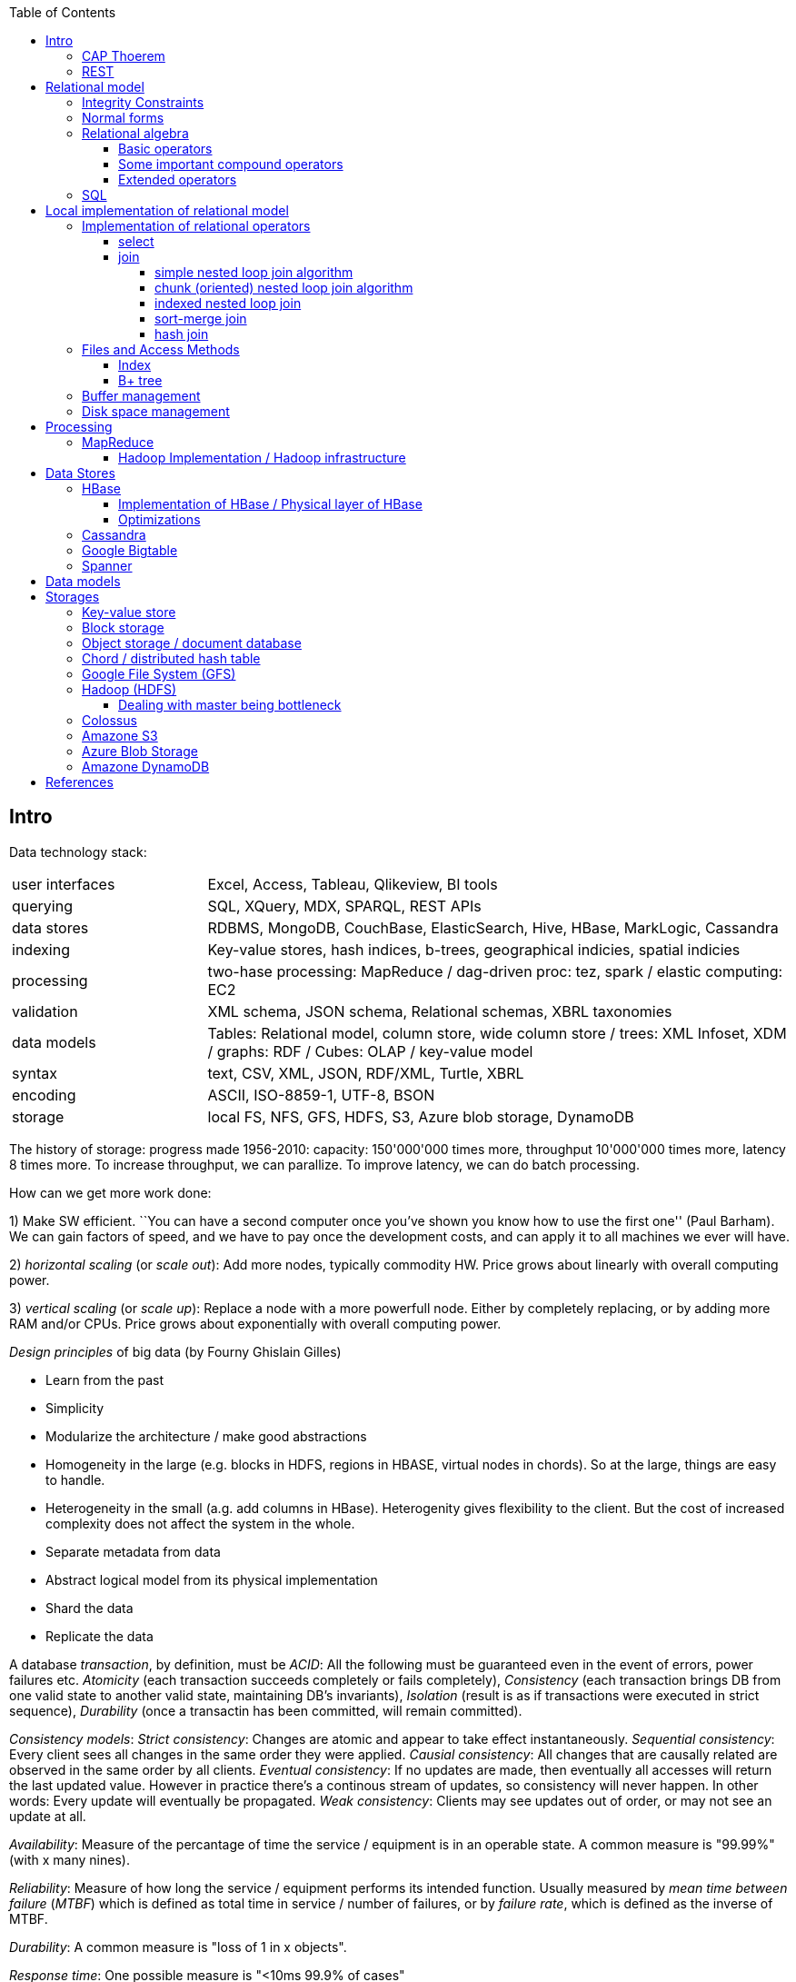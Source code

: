 // The markup language of this document is AsciiDoc
:encoding: UTF-8
:toc:
:toclevels: 4


== Intro

Data technology stack:

[cols="1,3"]
|=====
| user interfaces |
      Excel, Access, Tableau, Qlikeview, BI tools
| querying |
      SQL, XQuery, MDX, SPARQL, REST APIs
| data stores |
      RDBMS, MongoDB, CouchBase, ElasticSearch, Hive, HBase, MarkLogic, Cassandra
| indexing |
      Key-value stores, hash indices, b-trees, geographical indicies, spatial indicies
| processing |
      two-hase processing: MapReduce / dag-driven proc: tez, spark / elastic computing: EC2
| validation |
      XML schema, JSON schema, Relational schemas, XBRL taxonomies
| data models |
      Tables: Relational model, column store, wide column store / trees: XML Infoset, XDM / graphs: RDF / Cubes: OLAP / key-value model
| syntax |
      text, CSV, XML, JSON, RDF/XML, Turtle, XBRL
| encoding |
      ASCII, ISO-8859-1, UTF-8, BSON
| storage |
      local FS, NFS, GFS, HDFS, S3, Azure blob storage, DynamoDB
|=====

The history of storage: progress made 1956-2010: capacity: 150'000'000 times more, throughput 10'000'000 times more, latency 8 times more. To increase throughput, we can parallize. To improve latency, we can do batch processing.

How can we get more work done:

1) Make SW efficient. ``You can have a second computer once you've shown you know how to use the first one'' (Paul Barham). We can gain factors of speed, and we have to pay once the development costs, and can apply it to all machines we ever will have.

2) _horizontal scaling_ (or _scale out_): Add more nodes, typically commodity HW. Price grows about linearly with overall computing power.

3) _vertical scaling_ (or _scale up_): Replace a node with a more powerfull node. Either by completely replacing, or by adding more RAM and/or CPUs. Price grows about exponentially with overall computing power.

_Design principles_ of big data (by Fourny Ghislain Gilles)

- Learn from the past

- Simplicity

- Modularize the architecture / make good abstractions

- Homogeneity in the large (e.g. blocks in HDFS, regions in HBASE, virtual nodes in chords). So at the large, things are easy to handle.

- Heterogeneity in the small (a.g. add columns in HBase). Heterogenity gives flexibility to the client.  But the cost of increased complexity does not affect the system in the whole.

- Separate metadata from data

- Abstract logical model from its physical implementation

- Shard the data

- Replicate the data

A database _transaction_, by definition, must be _ACID_: All the following must be guaranteed even in the event of errors, power failures etc. _Atomicity_ (each transaction succeeds completely or fails completely), _Consistency_ (each transaction brings DB from one valid state to another valid state, maintaining DB's invariants), _Isolation_ (result is as if transactions were executed in strict sequence), _Durability_ (once a transactin has been committed, will remain committed).

_Consistency models_: _Strict consistency_: Changes are atomic and appear to take effect instantaneously. _Sequential consistency_: Every client sees all changes in the same order they were applied. _Causial consistency_: All changes that are causally related are observed in the same order by all clients.  _Eventual consistency_: If no updates are made, then eventually all accesses will return the last updated value. However in practice there's a continous stream of updates, so consistency will never happen.  In other words: Every update will eventually be propagated. _Weak consistency_: Clients may see updates out of order, or may not see an update at all.

_Availability_: Measure of the percantage of time the service / equipment is in an operable state. A common measure is "99.99%" (with x many nines).

_Reliability_: Measure of how long the service / equipment performs its intended function. Usually measured by _mean time between failure_ (_MTBF_) which is defined as total time in service / number of failures, or by _failure rate_, which is defined as the inverse of MTBF.

_Durability_: A common measure is "loss of 1 in x objects".

_Response time_: One possible measure is "<10ms 99.9% of cases"

_3Vs of big data_: volume, variety and velocity *to-do*

_Load balancing_: *to-do*, Partition schemes

_batch processing_: *to-do*

_data independence_: *to-do*

_shard_: *to-do*

_Replication_: Rational: Fault tolerance. Local: node failure. With a lot of nodes, you are almost guaranteed that a node will fail. Regional: natural catastrophe. Thus spreading datacenters gives proximity to client (gives smaller latency) and protects against regional failures.

_Storage classes_: High availability at high costs on one end and low availability (hours to access data) at low cost on the other end. The low end is typically for backups.

Random notes:

- Random access to pages is generally expensive, or the other way round, sequencial access is much faster
 * binary search is a bad option

- Dealing with (multi)sets, i.e. unordered collections, as most SQL queries do, has the advantage that it is more parallelizable as when it had to be ordered.

- Typical disk block sizes are 0.5kB to 4kB. Virtual memory page size is typically 4kB. Typicall a DB does I/O in 64kB blocks.

- _data center_: ~1k - 100k machines, 1-100 cores / server, 1-12TB local storage / server, 16GB - 4TB RAM / server. 1GB/s network bandwith for a server. A rack consists of nodes.


=== CAP Thoerem

The _CAP theorem_ is about the following impossibility triangle (you can have at most 2 of 3): you only can have two, but never three.

- _consistency_: every read receives most recent write or an error; if not consistent, we have to deal with conflicts somehow

- _availability_:  every request (except under network partition) receives a non-error response (conversly, not having A at all means always getting an error) with low latency (low being subjective, making availability subjective).

- _partition tolerance_: system continuous to operate despite an abitrary number of messages being dropped/delayed by network between nodes.

*to-do* point out that consistency and availability in the context of the CAP theorem mean different things than the same terms in the context of ACID.

CP examples: HBase, MongoDB, Redis, MemcacheDB, Big-table like systems

CA examples: Traditional relational data bases (PostgreSQL, MySQL, etc.)

AP examples: Dynamo-like systems, Voldemort, Riak, Cassandra, CouchDB

A: always a error response

CA: always (except network partition case) non-error repsonse, read always returns most recent write. E.g. one maschine is web server which handles client requests, behind is a node having a traditional DB server providing ACID. As long as there's no network partition, we have consistency and availability. If we have network partition (link between server and DB goes down), then the client's requests are answered by errors (CA says that we don't have the P).

AP: always non-error response, even in case of network partition, but maybe a read doesnt return most recent write.

CP: Something like DynamoDB, where the coordinator writes synchronously to the replicator nodes. During the write, which might take a long time because we might have to wait until the network partition is over, the coordinator can't serve further request, thus availability goes away.

Doing updates (i.e. propagation to other nodes) asynchronous gives you availability, because you still can update. If you are synchronous, you can be consistent, but you are no longer available.

*to-do* `consistency' in CAP and in ACID are not the same? In a distributed data base, where each node replicates the full data base, does consistency refer to a single data base or to the global database?


=== REST

_REST_ API (Representational State Transfer): REST is the way HTTP should be used. It's always a method (GET, PUT, DELETE, POST, ...) plus a resource (URI). PUT must be idempotent (when issued multiple times, the 2nd plus requests have no effect). GET must be side-effect free.  POST is the most generic, it can have side effects.


== Relational model

A _data model_ is a collection of high-level data description constructs that hide many low-level storage details. Most DBMS today are based on the _relational data model_, in which there's a single way to represent data: A _relation_ (or _table_) represents data as a two-dimensional table. The _schema_ of a relation relation describes the relation by specifyinig its name and the name and _domain_ (aka _type_) of its _fields_ (aka _attribute_ or _column_). Think of a relation as a type; concrete instances thereof are called, well _(relation) instances_. An relation instance is a set (not list) of _(data) records_ (or _row_ or _tuple_).  A record has one _component_ for each attribute the relation. _Integrity constraints_ are conditions that each record must satisfy.  A _block_ (or _page_) is the unit of transfer for disk I/O.

Levels of abstraction:

- Views describe how users see the data
- Conceptual schema defines logical structure
- Physical schema describes the files and indexes used

--------------------------------------------------
                 Query Optimization
                 and Execution
                       |
                       V
                 Relational Operators
                       |
                       V
            +--> Files and Access Methods <--+
            |          |                     |
            |          V                     |
Concurrency-+--> Buffer Manager           <--+- Recovery
Controll    |          |                     |  Manager
            |          V                     |
            +--> Disk Space Manager       <--+
--------------------------------------------------

Notation:

- +[T]+: The number of pages needed to store all records of table T.
- +p~T~+: The number of records of table T fitting into a single page.
- +|T|+: Cardinality: the number of records in table T.

_Query optimzer_ translates SQL to _Query Plans_ , an internal language. The
_query executor_ is an interpreter for query plans. Think of query plans and
(dataflow) directed graphs, where nodes are relational operators and directed
edges represent data tuples (columns as specified).

Relational operators may be implemented using the iterator design pattern.

When measuring costs, often asymptotic notations in terms of number of I/O accesses are used, since I/O is much more expensive than CPU, even with flash. Sometimes, as improvement, a distinction is made between random access and sequential access, since also their costs differ substantially.


=== Integrity Constraints

Part of the DDL (data definition language).

A _superkey_ for a relation is a set of columns such that no two distinct tuples can have same values in all these columns. In other words, a superkey is a set of attributes within a table whose values can be used to uniquely identify a tuple.  A _(candidate) key_ (or _unique key_) for a relation is a minimal superkey, i.e. no column can be removed from the superkey such that the new column set is still a superkey.  The attributes / columns constituting the candidate key are called _prime attributes_.   Attributes that doe not occur in _any_ candidate key are called _non-prime attributes_.  A table can have multiple candiate keys, one of which can be choosen to be the _primary key_, all others are then _alternate keys_.  A _foreign key_ is a set of columns in one relation that uniquely identifies a tuple of another, possibly the same, table.  The relation containing the foreign key is called the _child relation_, the relation containing the respective candidate key is called the _parent table_ (or _referenced table_).

primary key vs unique key: It seems that technically the only difference is that a table can have at most one primary key, but zero or more unique keys. Further differences are among typicall defaults associated with these constraints, and the semantic meaning. Primary key is meant to identify a row, unique key is meant to ensure a constraint. Most DBMS will by default create a clustered index for primary key and an unclustered index for each unique key, and by default primary key has a non-null constrained while unique key doesn't. At least in Oracle, when all columns of a key are null, and there is no not-null constraint, then the key constraint is satisfied.

_Domain constraint_: Kind of a type, but with additional conditions attached. (Chapter 5.7.2).

_Primary key constraint_: Key must be unique within table

_Foreign key constraint_ (aka _referential integrity constraint_): A key that establishes a relationship between its table or view and a primary key or unique key, called the _referenced key_, of onther table or view. The table or view containing the foreign key is called the _child_ object, the table or view containing the referenced key is called the _parent_ object. Child and parent can be the same table or view.

_General contstraint_: View CHECK constraint on a table or an ASSERTION which is global / not associated with any table.

Note that being able to write down constraints in the DDL helps to remove redundancy. If we coudn't do that, these constraints would appear at multiple places / multiple programs working with the DB.


=== Normal forms

_Anomalies_ are problems, e.g. problems arising from having redundancy, which in turn arises when to many fields are cramed into a single relation such that it contains many tuples which are nearly identical. The typical way of solving the problem is to _decompose_ such an ill-designed relation into multiple relations.

A _normal form_ is a property of a relation with the intention of avoiding anomalies. A relation is in _1st normal form_ iff the domain of each attribute is an atomic type.  A relation is in _2nd normal form_ iff additionally all functional dependencies are on the whole candidate key, for all candidate keys. A relation is in _3rd normal form_ iff additionally every non-prime attribute is non-transitively dependent on every key of R. Bill Kent: "[Every] non-key [attribute] must provide a fact about the key, the whole key, and nothing but the key.". Requiring existence of "the key" ensures that the table is in 1NF; requiring that non-key attributes be dependent on "the whole key" ensures 2NF; further requiring that non-key attributes be dependent on "nothing but the key" ensures 3NF.


=== Relational algebra

_Relational algebra_ (aka just _algebgra_): Operational (thus procedural), i.e. we can build arbitrary expressions on the basis of operators, each taking one or more operands. The domain and image of each operator are relations. Relations have set semantics (in contrast to multiset), i.e. no relation can have duplicate rows (SQL has multiset semantics, i.e. tables can have duplicate rows. I.e. in pure relational algebra often there's a `remove duplicates' sub step. However in practice that is rather expensive since it involves sorting or hashing). Relation algebra is typically not directly used, but via SQL, which uses it internally.

Useful for representing execution plan semantics. Close to query plans.

_Relational calculus_ (aka just _calculus_): A declarative language -- Describe what you want, rather than how to calculate it. A variant is the _tuple relational calculus_ (aka _TRC_), which heavily influenced SQL.

Exprecity of relational algebra and relational calculus is equivalent.


==== Basic operators

There are only five operators: selection, projection, and 3 set operators: set difference, set union, crossproduct. There are convenience operators being based on these basic operators.

_Selection_ (or _Restriction_) (filter query): σ~_condition_~(_relation_) (s as in sigma/select): Keep matching tuples, cut away the rest.  The (selection) condition is a boolean expression, where primaries are literals and fields of the given relation. The output are the tuples of the input instance which satisfy the condition. The output has the same schema as the input.

_Projection_ (filter query): π~_fieldlist_~(_relation_) (p as in pi/project): Keep given columns, cut away the rest.  Returns new relation, having only the given fields of the input relation. Has to remove duplicates.

_(set) union_ (set query): A ∪ B (row-wise): Row-wise concatenate relations.  A and B must be _union compatible_ (sequence of field domains must be equal). Has to remove duplicates.

_(set) difference_ (set query): A - B (row-wise). Cut away rows which appear in B. A and B must be union compatible. Note that unlike the other basic operators, it cannot be implemented with an online algorithm, because each next tuple from B can remove a tuple from the tentative output.

_(set) intersection_ (set query): A ∩ B. Keep only rows appearing in both.  Defined as A-(A-B). A and B must be union compatible.

_crossproduct_ (aka _cartesian product_) (binary query): A ⨯ B. The output relation instance has each tuple of A, each of which followed by each tuple of B.  The output relation's schema is the concatenation of A's schema plus B's schema. By convention field names are overtaken; in case of name conflicts, corresponding fields are unnamed and must be referred to by position.


==== Some important compound operators

_(conditional) join_ (binary query): A ⨝~condition~ B: Defined as σ~_condition_~(A ⨯ B).

_equi join_ (binary query): A conditional join where the condition solely consists of one or more equalities, combinded by logical and. They can be implemented efficiently; In effect, there is only one equiality, where the rhs and lhs are the concatenation of the individual original lhs/rhs. E.g. (r1.f1=r2.f1 and r1.f2=r2.f2) is equivalent to (concat(r1.f1,r1.f2)=concat(r2.f1,r2.f2)).

_natural join_ (binary query): A ⨝ B: Condition demands equivality (A.fieldx=B.fieldx) for all fields having the same name. I.e. it's an implicit equi join. However, in contrast, also a projection follows which cuts away the duplicate fields. If there are no common field names, the result is the crossproduct.

_Inner joins_ don’t include non-matching rows; whereas, outer joins do include them. _Left outer join_ always has at least one tuple for each tuple of the lhs input relation, and if there are no tuples of the rhs relation matching the condition, fills the components with NULLs. _Right outer join_ is analogous. _Full outer join_

_division_: A / B: Defined as π~x~(A)-π~x~((π~x~(A)⨯B)-A). More informally: Say A tells which supplier supplies which part, and B lists parts. A/B deliviers suppliers which supply all the parts in B.


==== Extended operators

_duplicate-elimination_ δ (d as in duplicate/delta): Eliminates duplicate rows, i.e. turns a multiset into a proper set.

_aggregation_: Apply some operation (e.g. sum, average) to all components of a column.

_grouping_ γ (g as in grouping/gamma): Put tuples matching a condition in the same group, and then perform some aggregation to columns within each group.

_extended projection_: In addition to projecting out some columns, we now can produce new columns.

_sorting_ τ: Turn a relation instance into a list of tuples. Note that not all relational operators accept lists as arguments.

_outer join_: *to-do*


=== SQL

See sql.txt


== Local implementation of relational model


=== Implementation of relational operators

==== select

FP: number of pages in file. As always, time analysis is in terms of page I/Os, not considering writing the result.

OMP: in case of ordered input, number of pages containing the matching tuples

MT: number of matching tuples

no index on column, unsorted data:: Scan all tuples. O(FP)

no index on column, sorted data:: Binary search to find first matching tuple, then sequential scan as long as tuples match. O(log FP + OMP)

B+ tree index on column:: Walk B+ tree to find first matching tuple, then scan as long as tuples match. O(log~fanout~

==== join

_Theta join_: Given sets R and S, the theta join R ⨝~Θ~ S delivers all pairs {r,s} where the predicate Θ(r,s) is true, r and s being members of the set R and S respectively. In an _equi-join_ Θ is an equality test; it can be optimed. As a special case of that, even more optimizeable, is when one operand is a key.


===== simple nested loop join algorithm

--------------------------------------------------
foreach record r in R:
  foreach record s in S:
    if theta(r,s): result.add({r,s})
--------------------------------------------------

page I/O cost, assuming arbitrary large [T] and [R], ignoring writing result: |R|*[S]+[R], i.e. _very_ bad.

===== chunk (oriented) nested loop join algorithm


Improvement: Make number of iterations in outer loop as small as possible, so we have to go pages of S as few times as possible. So outer loop reads from R in `chunks', one chunk being B-2 pages large. It's -2 because we need one page for the input streaming buffer for S, and one page for the output streaming buffer of the result.

--------------------------------------------------
foreach chunk in R:
  read in chunk from R
  for each record r in current Rchunk:
    foreach record s in S:
      if theta(r,s): result.add({r,s})
--------------------------------------------------

page I/O cost: [R]/(B-2)*[S]\+[R], becomming [S]+[R] if outer table, i.e. the Rchunk, fits completely into memory, i.e. if [R]<=B-2.


===== indexed nested loop join

For the special case of equi-joins.

--------------------------------------------------
foreach record r in R:
  foreach record s in R where r==s:
    result.add({r, s})
--------------------------------------------------

page I/O cost: [R]+|R|*costOfFindingAKey


===== sort-merge join

For the special case of equi-joins, here R.r_attrib=S.s_attrib

------------------------------------------------------------
sort R on r_attrib -> sortedR
sort S on s_attrib -> sortedS
scan sortedR and sortedS in tandem to find matches
------------------------------------------------------------

page I/O cost: cost(sort R) + cost(sort S) + [R]+[S].

As an optimization, the sorts, each having internally a set of sorted chunks, ommit writing an output. Instead, the `scan sortedR and sortedS in tandem' step operatoes on all these chunks; each chunk is connected to an input buffer. Thus instead of the normal B-1 chunks a sort creates, now it can only create (B-1)/2 chunks. So we saved 2*([R]+[S]), since we saved writing/reading the sortedR and sortedS.

Naturally a good variant if R and S need to be sorted on r_attrib and s_attrib respectively anyway in the query plan.


===== hash join

For the special case of equi-joins, here R.r_attrib=S.s_attrib

----------------------------------------------------------------------
using coarse hash function, partitionate R,
  restriction: no partition might be larger than B-2 pages,
                  so it might be as usual a recursive process
using coarse hash function, partitionate S, partitions can be of any size
for each partition pr of R
  read in partition pr, building an inmemory hashtable (using upto B-2 pages of memory)
  for each record s in partition of S being associated to pr: (nomal streaming using one input buffer)
    if hash table contains key s.s_attrib:
      result.add({r, s}) (normal streaming using one output buffer)
----------------------------------------------------------------------

Often R is called the building table, and S the probing table.

Note that the probing table's partitions can have an arbitrary size (in pages), since they are streamed. Thus you want to make the smaller table the building table, and the larger table the probing table.


=== Files and Access Methods

A _(DB) file_ is a collection of pages. A _page_ is a collection of records. Each _record_ has an _(physical) record id_ (rid), which is a pair (page_id, slot_id). Records can be fixed width or variable width. The file API supports insert/delete/modify/find(via recordid) a record, scan all records.

_System catalogs_ store properties of each table, index, view and other stuff such as statistics, authorization etc.

A DB file is typically implemented as one or more OS files, or as raw disk space, e.g. in POSIX directly a device. Note that a DB file might spawn multiple disks.

[[index]]
==== Index

An _index_ (aka _access path_) is a disk based data structure that organizes data records of a given table, or references to them, on disk to optimize certain kinds of retrieval operations. A table can have multiple indexes on it. A _search key_ is over any subset of columns of that table. In contrast to the key of the table, multiple records can match a search key. An index is implemented as a collection of _data entries_. A data entry with search key value k, denoted as k*, contains enough information to locate the matching records. There are three main alternatives of how to store a data entry: Alternative 1) (k,record). I.e. the index directly stores the records of a table. To avoid redundancy, this alternative is used at most once per table. Alternative 2) (k, rid). Alternative. 3) (k, rid-list). Alternative 2 and 3 obviously introduce a level of indirection. A _clustered index_ is one where the ordering of data records defined by its data entries is roughly the same as the ordering of the data records of the file of the underlying table. By definition alternative (1) is clustered. For alternatives (2) and (3), the file must be roughly (see <<clustered_file>>) or strictly sorted (see <<sorted_file>>). Regarding range search queries, clustered indexes are in general much faster than unclustered, due to the usual contigous access advantages and since more of read in page is actually used, i.e. less pages have to be read. The costs for a clustered index is maintainenance cost to (roughly) maintain the ordering of the data records. Often that means that the pages containing data records are not fully packed (2/3 is a common figure) to accomodate future inserts, which degrates performance since more pages nead to be read/written for a given amount of records.

Common kinds of selections (aka lookups) that indexes support:

- key operator constant, and specifically equality selections, where the operator is =.
- Range selections, where op is a relational operator <, >, ....
- N-dimensional ranges: e.g. points within a given rectangle.
- N-dimensional radii: e.g. points within a given sphere.
- Regular expressions

[[bplus_tree]]
==== B+ tree

_B+ tree_ is an high-balanced n-ary tree. It's the most widely used data structure to implement an index. They have fast lookups and fast range querries. Is typically the most optimized part of an DBMS.

Each node is stored in a page. Unlike with a B tree, internal nodes only
contain pointers to further nodes, never data; only leaf nodes contain data or
pointers to data. Also leaf nodes form a linked list. Together this allows for
more efficient scans over a range of data.

Regarding high-balancedness: Each node contains m entries with the soft restriction d<=m<=2d, i.e. it's always at least 50% full, where d is called the _order_ of the tree. The high balanced property guarantees O(log N) access time, i.e. guarantees that even after insertions/deletions performance can't degenerate to linear time. Then again, since keys can be of variable width (e.g. strings), and the data entries in the leaf nodes can be variable width (e.g. see alternative 3 in <<index>>), in practice this is seen sloppy. sometimes a physical criterion is used (`at least half full' in terms of bytes).

Key compression increases fanout, which reduces height, which reduces access time.

Algorithm to _insert_ into an already full node: split node, which obviously includes allocating a new node, and which makes space for new item. Introducing a new node obviously also means that we need to insert a new item into the parent node which points to the new node. Now this can be a recursive process, where in the worst case it ripples up all the way up and we have to split the root. If data entries are directly data records (see alternative 1 in <<index>>, advantages see there), splits can change record ids, which means having to update referees, which is considerable disadvantage.

Similarly for _deletion_. We should maintain the d<=m<=2d invariant. However in practice m<d is allowed, since in practice it's a rare case that given a big table there are so many deletions which would shrink it to a small table. Note that all leafs have the same depth, and there are no rotations upon insertion/deletion has with other kinds of balanced trees.

Creation of a B+ tree given a collection of keys should no be done via individual inserts, since the resulting page access pattern is very random and thus slow. Instead, we do _bulk loading_: Sort the index's data entries. Then iteratively soak them up and create leaf nodes. A fill-factor parameter determines how full the leaves shall be. Create/update parent nodes as in the insertion algorithm. Looking at the usual tree drawing, we see that always the right-most internal nodes are touched whereas the other nodes aren't at all, an access pattern which works very well together with an LRU page buffer.


=== Buffer management

A cache storing in memory a collection of pages from the disk space management below. Consists of a collection of frames, a frame having the same size as a page. Allocated at startup time.

Each frame has associated: pageid/NIL, pin_count (aka reference_count), dirty_flag.

A request for a page increments pin count. A requestor must eventually unpin it and indicate whether page was modified (-> dirty flag).

pin_count==0 means unpinned means `free to be exchanged by another page from disk'. When pin_count goes to 0, that is the event of `page is now no longer used'.

There different replacement policies for replacing a frame: least-recently-used (LRU), most-recently-used (MRU), clock, ....

As an optimization, pre-fetch is often employed.

Buffer leak: when a page request can't comply because all pages in buffer are pinned. That is considered a bug in the DB; pages should only be pinned for a very brief time.


=== Disk space management

Disk space manager provides about this API: allocate/free a page, read/write a page. Higher levels expect that sequencial access to pages has an especially good performance.


== Processing

=== MapReduce

_MapReduce_ is a programming model for parallel data processing.  Works on top of a `key-value' model; quotes because keys need not to be unique.  Aims to scale linearly in the number of nodes added to the cluster.

A MapReduce _job_ is a unit of work that the client wants to be performed: it consists of input data, the MapReduce program, and configuration information.  The job is divided into _tasks_, of which there are two types: _map tasks_ and _reduce tasks_.  In Hadoop, the tasks are scheduled using YARN.

The input is divided into pieces called _input splits_ (or just _splits_), each split containing a set of key-value pairs, each split being approximately the same size in bytes.

One _map_ tasks is created for each split.  Typically one mapper node will have multiple splits / map tasks under its responsibility.

As an optional optimization, to reduce the amount of data that shuffle needs to process and that needs to be send across the network, a mapper node also does a _combine_ step.  Very often the combine function is the same as the reduce function.  Required conditions: associativity, commutative, same input and output types.  In Hadoop, the combiner is regarded strictly as an optimization, and there are no guarantees on how many times it is called for a given map output, if at all.

_Shuffle_: Each mapper node _sorts_ its output by key, _partitions_ by key, and sends each partition to the reducer node responsible for the respective key.  So each reducer node receives multiple partitions for a given key and merges them.

The _reducer_, for a given key, receives _all_ key-value pairs having that key.  As a consequence, a reducer might start bevore mapping and shuffling is finished, but a reducer can't start producing output bevore all mappers and the shuffling is finished.  Note that certain jobs don't need a reducer at all, in which case we also can omit the shuffling.

The mapper writes its output to a circular buffer, 100 MB by default.  When the percentage of of used space is about a certain threshold, by default 80%, a background thread starts to sort and spill the data to disk, as described in more detail in the following.  The data is sorted by output/intermediate key in memory.  If there's a combiner, it is run on parts with the same key (now being in sequence due to the previous sorting).  Recall that typically the combiner reduces the amount of data.  Then the data is written to the local file system.  Each spill creates a new spill file.  When the maper is finished producing output, the spill files are merged into one file, keeping the sorting.  If there are at least three spill files, the combiner is run again.  A sequence in the output file with the same key is called a partition. That processing of the mappers output is also called _copy phase_.

Recall that this is similar to what HBase does when flushing the memstore to a store file.  I.e. at the end there are zero or more spill files plus what's left in memory.  As in HBase, an LSM-tree can be used to merge them into one file.

It's the reducer that asks via HTTP each mapper `send me the partition for the following set of keys'. The reduce tasks uses multiple copier threads to fetch partitions in parallel from mappers. As data is accumulated, at one place (memory or disk) per copier thread, a background thread merges it, to disk or memory.  Merging is hierarchically, i.e. tree like, as opposed to all inputs directly into a single file.  The merging is also called _sort phase_, despite it is _not_ about sorting.

**to-do** Why not make it in a more streaming like fashion, i.e. make a stream of same key pairs to the reducer? Then while a mapper is still working, a reducer can already work on parts of its output. Similarily, why this hierarchical merging?

A common split size is one HDFS block.  If the splits are too small, then there is too much overhead of managing the splits.  On the other hand small splits are nice because the parallel processsing is better load balanced; a faster machine can process proportionally more splits than a slower machine.  Also, if the split size was larger than one HDFS bock, it could not be guaranteed that both HDFS blocks are on the same machine, which would be bad for data locality optimization.  However note that the last key-value pair of a split might spawn two HDFS blocks.  This is a drawback we have to live with.  Recall that HDFS allows to read parts of a HDFS block, so the problem is mitigated somewhat.

In general one should try to give as much memory to the copy phase and sort phase as possible, relative to the actual map and reduce.  E.g. the map and reduce functions should not use unbounded collections.

Common formats:

- text file: Each line has a special seperator character separating key and value.

- text file: Each line is a value. The keys are implicitely generated, i.e. not stored in the file, and are the positions where the respective line starts.  Often used when the mapper is not really interested in a key.

- _sequence file_: Unsorted sequence of generic binary key-value pairs.  More formally, the actual tuple is (keylength, key, valuelength, value).

- _map file_: As sequence file, but sorted and additionally has an index for faster lookup.

--------------------------------------------------
                         input
split
                         input kv type
Map
                         [intermediate kv type]
[Combine]
                         intermediate kv type
Shuffle (sort & partition)
                         intermediate kv type
Reduce
                         output kv type
--------------------------------------------------

_data locality optimization_: As an optimization, let the map run on the data nodes.  This paradigm is also called _bring the query to the data_.  Thus no network transfer needed for the map step.  If the data node hosting the HDFS block is already completely busy with other tasks, the job scheduler will look for a free map slot on a node in the same rack hosting a replica.  Also recall that the last key-value pair of a split might spawn an HDFS block, thus that other HDFS block might also not be local to the mapper node.

Even if the data to precess were `only' hundreds of gigabites, i.e. would fit on a single machine, it can still make sense to let run MapReduce on a cluster.  The bottleneck with one single machine is often the throughput of the disk.  The CPU and/or RAM  might also be a bottleneck, but can be dealt with also by other means than using a cluster, e.g. by more efficient code.

If the overall problem gets more complicated, in general you should try to divide it into multiple simple jobs, instead of making the map and reduce of a single job more complex.  If the dependencies between the jobs are non-linear, i.e. a DAG, there are libaries helping to run the DAG of jobs.

Some figures:  A typical job in a 1k node cluster (a large cluster) would run in a couple of hours.  The processed data is in the TBs.


==== Hadoop Implementation / Hadoop infrastructure


Hadoop Version 1.0: Master-slave architecture. The master is called _JobTracker_, the slaves are called _TaskTrackers_.  The JobTracker does scheduling (i.e. distributes the tasks), i.e. manages the ressources.  It also does task monitoring.  If some task or TaskTracker has a problem, the JobTracker has to care about it, e.g. by rescheduling the task.

Issues with version 1: The JobTracker has to many responsibilities. As a consequence, scalability is limited, <4000 nodes and <40'000 tasks.  Also the task slots are allocated statically before the job starts -- as a consequence, it may turn out that the mappers of a job are working at maximum capacity, and the reducers are idle.

Hadoop Version 2.0: YARN (yet another resource negotiator). The master is called YARN _ResourceManager_, the slaves are called YARN _NodeManager_.  Each NodeManager has a set of _containers_.  A container is an assignment of resources.  Say a node has 8 cores and 64KB RAM, then each container might get assigned one core and 8GB RAM.  Each container can run a map task or reduce task or ApplicationMaster. The ResourceManager now only cares about scheduling.  The monitoring is now done by an _ApplicationMaster_.  Scalability is improved, 10'000 nodes and 100'000 tasks, which is about the size of a data center.

Sequence: A client sends a job to the ResourceManager.  The ResourceManager chooses one free container to be the ApplicationManager for that job.  The ApplicationManager decides how many Containers it needs to assign tasks to and then asks the ResourceManager for the locations of that many free containers.  The request can contain hints like how much RAM the container should have, on which rack or node it ideally should be (so e.g. a mapper can run on the node hosting the required HDFS block).  The ApplicationManager then directly contacts the received Containers.  Note that now, in contrast to version 1, the master is only involved at the beginning of the job.  As a consequence we get better scaling.

The _ResourcManager_ must take care of cluster utilization, give capacity guarantees (e.g. hold the promise that a container has 16GB RAM), guarantee fairness (if 10 jobs are using the cluster, each shall get its fair share), and must fulfill SLAs.  The ResourceManager provides a client service API to the clients so thei can start/end jobs, get informations about jobs.  The NodeManagers repeatedly send liveliness (aka heartbeats) to the ResourceManager.  The ResourceManager knows about the Resources of all live NodeManagers.

**to-do** Chapter 7. I'm not sure I understand who exactly does the splits, and wether or not the splits move around in the network. I assume the client does the split logically, i.e. only by getting to know which HDFS slave hosts which HDFS block of the data. From then on, only that location information is transfered / used by involved nodes / task.  The HDFS data of the HDFS blocks is in general not transfered over the network (only if the associated mapper can't be on the same node)


== Data Stores

=== HBase

HBase is the open source version of Google's Bigtable. Based on the wide column store model.

Each table has a row ID column being by definition the primary key. Columns are grouped in a column families.  The idea is to group together whats frequently accessed together.  The column families must be known in advance, but not the columns.  The number of columns can be very high (compared to relational DB).

Rows have an order.

Operations: put/get/delete (row), scan (rows)

Can store billions of rows; a traditional RDBMS (single machine) can store millions.

Has low latency (relative to HDFS) because of the memstore and the block cache; latency due to access to underlying DFS falls aften away.

Best practice: Keep row ids and column names short. Rational: Every KeyValue stores them.  I.e. a given row id or column name appears a lot of times.  Keeping them short lets you save space, both on disk and in memory. I.e. you can pack more KeyValues into your memory.


==== Implementation of HBase / Physical layer of HBase

Partition table firsy horizontally (i.e. group rows), then vertically (as already done by column families).  We need horizontal partitioning because we can have billions of rows not even fitting on a single machine.  A horizontal partition is given by the range (min-incl, max-excl).  Such a range of rows is called a _region_.  Obviously the max-excl equals the min-incl of the next partition.  The intersection of horizontal and vertical partitioning is what is stored together and is called a _store_.

Master slave architecture.  The master is called _HMaster_, a slave is called _region server_.  The HMaster's responsibility is the meta data.  A store is stored as one or more files, called _store file_ (or _HFiles_), on a DFS.

One store file is actually an _SSTable_, a flat sorted list of key-value pairs, one pair also called  _KeyValue_, plus an index for faster key lookukp.  A store file is immutable.  The index is loaded into memory.  The key is logically a (rowid, column-number) pair refering to a cell of the original table, and the value storing the content of that cell.  KeyValues are stored sequentially, forming a bytestream, making it efficient for transfer.  Each KeyValue is stored as tuple (keylength, valuelength, key, value).  The length of the keylength and valuelength elements are fixed width, e.g. 32bit.  Practically the key is a tuple

(rowidlength, rowid, columnfamiliylength, columnfamily, columnqualifier, timestamp, keytype)

Again rowidlength, columnfamiliylength are fixed width, and their value defines the length of the respective tuple element.  Timestamp and keytype are fixed width.  So columnqualifier length can be computed, taking the outer keylength into account.  Technically, the columnfamily is not required, since we already know in which column family we are.  The timestamp is the version.  The keytype is actually a deletion mark.

The key-value pairs of the store file are read in blocks of about 64kB; no pair is ever split.  Note that these are not the same blocks as the ones the underlying DFS might have.

_put_: First write to HLog file, then to the memstore.  The _HLog_ (or _write ahead log_ or _WAL_), a journal, is a security measure in case we loose what's in the memory before the memory could be flushed to disk.  It is stored on the underlying DFS.  The _memstore_ is an in memory cache of modified KeyValues.  When certain criterions are met, the memstore is flushed to disk, creating a new storefile (as always with sorted rows).  After flushing, the log file can be discarded.  Thus we keep generetaing partially redundant store files (but remember that each KeyValue as an version, and we have a total order).  Every now and then, we do _compaction_:  Replace the existing HFiles by one new HFile by merging them.

To reduce latency and increase throughput, besides the memstore,  there's also a read cache called _block cache_ containing the last read HBase blocks.  Thanks to the block cache and the memstore, we don't always have to access the underlying DFS.

_delete_: Similar to put, where the modification is to check the `is deleted' flag.

*to-do* how does the in memory index look like about? KeyValue can be in many places: cache, memstore, multiple store files.

*to-do* really understand lsm-tree and compaction

Guarantees ACID on the row level via per-row locks. That gives us total order of row versions.

Overview:

Table +
Region +
Store  +
StoreFile(n) + Memstore(1) + HLog(1) +
Block | - +
KeyValue | KeyValue


==== Optimizations

Besides the memstore, there's also an in-memory _cache_ of KeyValue s.  A unit of the cache is a block.  The MemStore is for KeyValue s not yet flushed to disk, the cache is for  faster access to already persisted KeyValue s.  The cache is composed of two hierarchy levels, the _LRU BlockCache_ and the _bucket cache_.  LRU BlockCache caches the last recently used blocks.

_short circuiting_ / _colocation_ (process data where it is stored):  Is when the requested block of the underlying DFS is stored on the same physical node as the region server requesting that block runs on.  Thus effectively the region server reads the block from its own local drive, without paying network overhead.  This is a situation that occures most of the time as a result of the design of HDFS and HBase, in particular from the <<hdfs_replica_placement>> strategy of prefering to store a block on the client itself.  One could think that due to HDFS having a life, over time the HDFS data node (runing on the same physical node as the HBase region server) will no longer itself store the HDFS block.  But due to the compaction of HFiles and the HDFS replica placement strategy, we will restore colocation over time.

An in-memory _bloom filter_ is used to reduce access to HFiles when searching keys.

The LSM-tree structure's purpose is to minimize the number of required compactions.


=== Cassandra

Similar to the one of HBase.


=== Google Bigtable

Successor and proprietary version of HBase.


=== Spanner

Distributed NewSQL database, similar to HBase.  Claims to bring back ACID / externally-consistent distributed transactions.

Data Model: Multi-column primary key. A _timestamp_ column.  Partition table horizontally into _directories_ (region in HBase).  A _tablet_ is a set of directories.

Two level Master-slave architecture.  The one top level master is called the _universemaster_,  the masters are called _zonemasters_, the slaves are called _spanserver_. There's one zonemaster-spanservers subtree per data center.

Can store trillions of rows; a traditional RDBMS (single machine) can store millions, HBase billions. Can have hundrets of data centers, millions of machines.

Sacrifice high availability to get low latency.


== Data models

_Key-value model_:  A data model. Some mapping from a key to a value.

_Column store_ (or _column-oriented DB_): A data model. Store data by columns (as opposed to by rows). One advantage is that subsequent cells in the same row tend to be similar, thus compression algorithms tend to work well.

_Wide column store_: A data model. Store data by rows, keys identify rows, group columns in families. E.g. Google's BigTable, HBase, cassandra.  In the tabular model, joins are very expensive.  In the tabular model we love to have data in normal form, and as a consequence there are many joins.  Paradigm of BigTable: store together what is accessed together (i.e. quite the opposite of normal forms). That makes batch processing better, since we only have to pay latency once (recall we want to avoid latency as much as possible), and after that it's just throughput. To fulfill the paradigm, we denormalize. That can also be seen as precomputing the joins we expect to occur often.  Thus reads become faster.  The price is that we introduced anomalies, so writes are now more expensive.


== Storages

=== Key-value store

Same data model as object storage, but implemented differently. Intend to have low latency. Smaller objects (kB sized). No metadata. Note the key-value store is not the same as key-value model.

Much simpler than a relational database. We drop consistency (we only have eventual consistency) and gain availability and partition tolerance and scalability.

Simple things are much easier to scale out than monolithic things (such as a table in the relational model).

In contrast to object storage, no metadata.

Examples: DynamoDb


[[block_storage]]
=== Block storage

Object is divided into blocks.  Large amount of huge files: millions of PB files.  I.e. limited in number files.  An object (aka file) is a sequence of blocks (or chunks).

Block size on a local file system is \~4kB; in a relational database \~32kB. In a distributed file system such like HDFS it's ~128MB -- good compromise between latency and throughput.  Too small blocks would mean too many blocks to wait for, and since its over the network latency would be bad (relative to the time it takes to transmitt the complete block). Too big means we can't even put it on a single machine.  Also if the number of blocks of a file is smaller than the number of tasks of a mapreduce, we can't parallelize as much.

Examples: GFS, HDFS


=== Object storage / document database

huge amount of large files: billions of TB files.  I.e. limited in file size.  As a consequence, a file fits on a single machine. An object is a black box.

Object storage lets you scale. Make model of local filesystem simpler. 1) throw away hierachy (file system tree). 2) Metadata is no longer fixed but flexible: assign values to keys. 3) Flat and global key-value model (associate IDs to files). 4) use commodity HW.

on scalability issues with a local drive: A data base on a local machine might work for that machine.  Maybe, if you're lucky, it even works when accessed by multiple people on a (small) LAN.  But it doesn't work on a WAN.  The disk just can't cope with the amount of requests.  Also, on a typical file system you can't have billions of files.

latency is low relative to a database: s3 ~ few 100ms, typical database 1-9ms, both where client is in same region.

Examples: S3


=== Chord / distributed hash table

A protocol for a peer-to-peer distributed hash table. Used by DynamoDB.

Assigning keys to nodes:  Say the key size is 128bit. Imagine the 128bit numbers on a ring.  Each node uniformily at random chooses a 128bit number.  Then each node stores the keys between itself and the previous N ≥ 1 nodes. If N > 1, we get replication.  Note that this assignment of keys to nodes is very simple and predetermined.  Also note it's only about assigning keys to nodes; there's no relation to how nodes are physically conencted.

Query, i.e. finding a node responsible for key k: The trivial solution would be that the nodes on the ring form a linked list, which would result in linear time query.  Here each node keeps a _finger table_, where the i-th entry stores a `pointer' to the node being 2^i^ nodes away.

Pros:

- highly scalable

  * incremental stability (easy to add/remove nodes)

- robust against failure

- self organizing

Cons:

- being a hashtable there's only lookup by key (e.g. no text search)

- nothing said about data integrity (here replication is about loss, not corruption)

- security issues (you need to have full control over the nodes themselves and the set of existing nodes)

- bad luck when nodes choose randomly their position on the ring and there are large gaps giving big burden on the node at the end of the gap

- not considering that nodes are heterogenous (i.e. have different power)

The last two can be solved by the following extension: Each node gets a number of _tokens_ (or _virtual nodes_), the number proportional to the node's power. Now instead of nodes, we place place the tokens on the ring. Since there are now many tokens, and due to the central limit theorem, it's virtually impossible to have large gaps.  Also, we now adapt to the heterogenous network.  When adding a node, it takes over tokens from existing nodes.  When deleting a node, its tokens are redistributed among remaining nodes.

*to-do* make this `extension' an part of the initial thing

_vector clock_: Each object as associated a set, called _context_, of nodeid-number pairs, where nodeid is unique in the set. The number denotes how many times the given number wrote (put) the object. Multiple contexts for a given object form a partial order (i.e. a DAG).


questions:

- Slides 197+: I don't see how this works in the distributed system with no masters. Where are the preference lists stored? What does partition-aware client mean?

- why not return (C,[(n1,3)]) , (D,[(n1,2), (n2,1)]). Answer: The protocol is such that it's a black box for the client


=== Google File System (GFS)

Requirements:

- Throughput has top priority.

- A capacity of millions of PB files.

- Fault tolerance and robustness (a local disk might fail, in a clustser with 10 tousands nodes, nodes _will_ fail). That means we need monitoring of the disks status, error detection, automatic recovery, so at the top layer we get fault tolerant.

- Latency has secondary priority.

File update model: Only append and upsert, i.e. no random access.  Appending should work for hundreds of clients in parallel.  This is a suitable model e.g. for sensors, logs, intermediate data.

Master slave architecture.


=== Hadoop (HDFS)

Open source distributed file system. Open source version of GFS. MapReduce. Wide column store (HBase). Block storage (by default 128MB blocks (configurable on a file-by-file basis), 64 bit block id, see also <<block_storage>> for pro/cons of block sizes). File hierarchy model.

Designed for:

- Peta byte files. I.e. a single file doesn't fit on a single drive, for that alone we need block storage.  A file is divided into blocks. Each block is replicated among multiple data nodes for fault tolerance.

- Streaming data access patterns: i.e. it's expected that the data accessing pattern is a write-once, read-many-times.  It is expected that a large portion of a file is read, so data throughput is more important than the latency to read the first bytes.

- Scaling out, i.e. using commodity HW.

Disadvantages:

- Can't offer low latency access

- Can't offer lots of small files. This is also because the name nodes hold the filesystem metadata in memory, so the amount of memory of a name node limits the number of files.

- Can't offer multiple writers, and can only append to the end of the file (i.e. can't write to arbitrary positions).

- Not suited for running across data centers (**to-do** why?)

In terms of CAP theorem: We have consistency. But due to the single master, we have neither full availability nor full partition tollerance.

Master slave architecture.  The master is called the name node, the slaves are called data nodes.

The _name node_ (or _primary name node_ or _active name node_) cares about the filesystem meta data: The _file namespace_ (i.e. the file tree), _file to block mapping_ (for each file a list of block ids constituting it), and _block locations_ (for each block id where it is stored).  It keeps all that information in memory.  Later it is described in what ways that information is persisted.

A _data node_ only stores bocks, storing them on its local drives, using a traditional local filesystem.  A data node is identified by an storage id, which does not change if the IP of the data node changes.  A data node stores its storage id.  A data node stores a checksum for each block.  When a client reads/writes blocks from/to a data node, the data sending side always also transmits the checksum, and the receiving side has to verify.

_Client protocol_ (a RPC protocol): Client first makes metadata operation request to name node (master).  Note that a client might be a node within the cluster, e.g. a name node.  For a read/write, as answer it receives the block locations: For each block id, the multiple (see specified number of replicas) node locations (IPs) where the block is stored, sorted by distance, so the client can choose to talk to the closests data node. See data transfer protocol below how the client continuous.

_Data node protocol_ (a RPC protocol):  Between data node and name node, it's always the data node who intitiates the communicuation. E.g. registration ("Hi, I'm a new data node"). Every x seconds a name node sends a hearbeat("I'm still alive"). When the name node wants something from a data node (e.g. a block operation), the name node does so via its response to a heart beat.  When a name node received a block (see write in the data transfer protocol), he acknowledges to the master node with a BlockReceived message.  Every y hours, the data node sends a block report to the name node (the list of block, i.e. their ids, it currently stores).

_Data transfer protocol_ (a streaming protocol):  See client protocol first. See following read and write.

For a _read_, as answer the client receives the block locations: For each block id, the multiple node locations where the block is stored, sorted by distance (see Hadoop's measure of closeness), so the client can choose to talk to the closest data node.  Multiple clients can read in parallel from the same file / blocks.

*to-do* can a client read different blocks in parallel, i.e. block1 from datanode1, block2 from datanode2 etc.

For a _write_, it's analogous.  Recall that writes can only append.  For each new block a client wants to write, it receives a collection of block locations from the name node.  The client doesn't need to care about replication.  Per block, the client talks to the closest name node, tells it also the other name nodes that need to replicate the block, and the name nodes take care of replication themselves by creating a _data pipeline_ which minimizes the distance from the client to the last data node.  The data node receiving the client's write request asynchronously sends an acknowldge to the client once all replicates are successfully written.  Recall from data node protocol that each node receiving a block sends a BlockReceived message to the name node.  For each client-initiated transaction, the change to the filesystem meta data is commited to the client only after the name nodes journal has been flushed to disk.  There is at most one writer to a file at any point in time, ensured by having a lock on each file.  I.e. before the write, the client has to open the file for writing to acquire the lock, and at the end he has to close the file to free the lock.

*to-do* fix: its the client that organizes the pipeline

_Hadoop's measure of closeness / distance_: The network is represented as a tree / hierarchy.  The hierarchy is not fixed, however common is (internet, data center, rack, node).  The distance beween two nodes is the sum of the hierarchy levels between a node and the common anchestor.  Rational: Due Hadoop's design goals and the resulting architecture, throughput is more important than latency, so a possible measure would be bandwith between nodes. That however is difficult to measure. The given metric is an approximation.

*to-do* Is the ack of the write back to the client async to replication? Even prof didnt know.

[[hdfs_replica_placement]]
_Replica placement_ (or _block placement_), i.e. which nodes store a block replica: The first block/replica is stored on the client itself, if the client is a data node in the same cluster, and a `random' (load balancer prefers certain ones) node which is not too busy and not too fully otherwise. The 2nd replica is stored on on a node in a different rack within the same cluster (If it were stored in the same rack, that would mean that the same rack is guaranteed to store two replicas, which is a shame if the rack fails). The 3rd replica is stored on a node in the same rack as the 2nd. The further replicas are stored at `random' nodes, but if possible at most one replica per node (we care about a node failing as a whole, not that only parts of a single drive fail) and at most two replicas per rack.

Replica placement considerations: Reliabilty (how relyable is a node), read/write bandwith (how fast is the network), block distribution (what's the distance from the data node to the client (which might be itself a data node)).

Number of replicas is specified per file. The default is 3.


==== Dealing with master being bottleneck

The name node is bottle neck and single point of failure. The following describes ways how HDFS tries to mitigate the problem. Note that the use case of unexpected failure of a name node is rare, so in practice the use case of planned downtime for maintenance is more important.

The master uses its local filesystem to persist the file namespace and the file to block mappings in a _checkpoint_ and a _journal_ (or _edit log_, log of edits since last checkpoint).  Thus there are kind of three layers: memory (full), edit log, checkpoint (full). Note that the block locations are not persisted, because the name node gets to know them via the heart beats of the name nodes.  The name node always writes to the journal, as opposed to the checkpoint.  The checkpoint is only modified in explicit situations, such as startup or explicit administrator commands.  When restarting the name node, we need to read the namespace file and the edit log, and apply the changes recorded in the edit log on top of the information in the namespace file. Such a restart would take about 30 minutes, which is obviously too long.

The checkpoint and journal can be configured to be stored on multiple places. Recommended practice is to place each a replica on a local disk (preventing loss from failure of a single disk), and one replica replica on a remote NFS server (preventing loss from node failure).

A _secondary name node_ (or _check point node_) shadows the primary name node and has the sole responsibility to make a checkpoint every once in a while, i.e. combine the primary name node's checkpoint and journal into a new checkpoint, and send back the new checkpoint to the primary name node.  When the primary name nodes replaces its checkpoint with the new checkpoint, it also can truncate its journal. Good practice is to create a daily checkpoint. A smaller journal means faster startup time, and less risk that any part of the journal is corrupted.

A _backup name node_ is like a secondary name node, but additionally has the file system meta data in memory, just as the primary name node.  From the view point of the primary name node, a backup name node is just another journal store.  The backup name node thus recievies a stream of file system meta data transactions.  If the primary name node fails, the backup name node can jump in, without having to reply a journal to a checkpoint.  But there's still the issue that the backup name node doesn't know the block locations. It needs some time until all data nodes register at the new name node, telling him the block locations.

A further way to remove the bottleneck (too many clients accessing the same name node) is _HDFS Federation_.  We have now multiple name nodes, each name node being responsible for a top level directory.  This can be seen as a form of scaling out / scaling out name nodes.  Each federated name node has then its own secondary name nodes and backup name nodes.

**to-do** Is it really the client's problem to know which top level directory is associated to which name node? Because effectively we then just have a collection of completely different HDFS -- from the view of the client at last.  Internally, the data nodes can be shared by the name nodes. But can't they do that also in the case of a set of really different HDFS.

*to-do* read more in "HDFS High Availability" in the book


=== Colossus

Newer version of HDFS.


=== Amazone S3

An object storage; Key value model, but _not_ a Key-value store. Proprietary, i.e. we don't really know how it works internally.

There are buckets, and within buckets objects.  An object is a blackbox.

identfying objects: bucket-id (uri: http://<bucket>.s3.amazonaws.com) + object-id (uri: http://<bucket>.s3.amazonaws.com/<object-name>)

_object size limit_: 5TB, _latency_: few 100ms


=== Azure Blob Storage

Hybrid between object storage and distributed file system. Key value model, but _not_ a Key-value store.

identifying objects: Account-id + Partition-id + Object-id

Limit: 195GB blocks, 1TB pages, block size is limited depending on block type

storage stamp = 10-20 racks +
rack = 18 storage nodes +
storage load of stamp kept below 70-80%

Front-Ends / Account Name (DNS delivers virtual IP address) +
Partition Layer / Partition name +
Stream Layer / Object name

Replication within Partition Layer is aysnchornously* inter storage stamp +
Replication within Stream Layer is synchronous within same storage stamp.

*) I.e. we loose consistency (mind CAP theorem: triangle consistency - availability - partition tollerance, we only can have 2, but not 3), but gain availability. If we wanted consistency, then a put call would be synchronous, i.e. the caller had to wait until we replicated the new object everywhere.

Azure Storage offers three types of blobs. _Block blobs_ store text and binary data, up to about 4.7 TB. Block blobs are made up of blocks of data that can be managed individually. _Append blobs_ are made up of blocks like block blobs, but are optimized for append operations. Append blobs are ideal for scenarios such as logging data from virtual machines. _Page blobs_ store random access files up to 8 TB in size. Page blobs store the VHD files that back VMs.

All storage services are accessible via REST APIs.


=== Amazone DynamoDB

Key value model. Key-value store: state is stored as binary objects (aka blobs), identified by unique keys. ACID is _not_ offered. Offers availability and partition tolerance, giving up consistency (but at least offers eventual consistency).  No isolation guarantees are given.  Efficiency, i.e. meeting stringent SLAs (measured at 99.9% percentile of requests so all customers benefit, guaranteeing few hundred ms latency), is an important requirement. It is assumed that operation is in a non-hostile environment.  Availability is for writes (writes are never rejected), which means that reads are more complex (as always, one has to decide when to resolve update conflicts, at reads or at writes).  Replication is asynchronous, which gives better availability.  Hierarchical namespaces are not directly supported.  Relational schema is not supported.

**to-do** replication is async, which means more risk of completely using all replicas (only in total), right? E.g. when the node dies between acknowledging the write and being able to send out replicas.

Dynamo can be characterized as a zero-hop dynamic hash table. The rational for avoiding many hops is that would increase the variance of the latency, endangering the SLA requirements.

Dynamo treats both object and key as opaque array of bytes.  It applies an MD5 hash on the key to generate a 128-bit ID, which is used to determine the storage nodes that are responsible for serving the key.

Simple API. context is opaque to the caller.

get(key) -> value, context +
put(key, context, value)

Design principles:

- priorize scalability and availability

- incremental stability: i.e. you can easily add/remove nodes

- symmetry: all nodes have the same responsibilities/task and do it the same way

- decentralization: symmetry taken further: there is no master-slave. Note that symmetry allone would allow that: e.g. all node start alike, but then they vote one node to be the new master.

- heterogeneity: the hardware of the nodes might differ (so we e.g. can add nodes with higher performance without having to upgrade all other nodes)

A _preference list_ stores the physical nodes responsible for storing a particular key.

*to-do* Were is/are the preference list(s) stored? Please walk me through 1) a put example 2) a coordinator dies example

*to-do* How many entries are in the preference list? The text often meantions ``... the first N entries ...'', implying that the preference list is longer than N entries.

*to-do* is the put really only successfull _after_ W-1 nodes successfully wrote a replica? Doesn't then latency go down the toillet (also considering that some nodes will be in different data centers)? On the other hand, if only writting to the coordinator node was good enough, then durability would go down the toilet, because imediately after the coordinator's local write and return of put, the coordinator could die, right?

*to-do* is it correct that if M > 1 multiple virtual nodes of a physical node fall within a stretch of N consecutive virtual nodes on the ring, we kind of wasted M-1 virtual nodes since we never replicate within a physical node. It's only kind of since `N consecutive nodes' is a `sliding window', and only for a few positions of this sliding window all M virtual nodes fall within it.

_latency_ few 1ms, _object size_ ?? (smaller than S3)

References:

- http://pages.cs.wisc.edu/~thanhdo/qual-notes/ds/ds9-dynamo.txt

- http://docs.basho.com/riak/kv/2.2.3/learn/dynamo/

- Amazon's Highly Available Key-value Store


== References


- UC Berkeley, CS 186 Introduction to Database Systems, Spring 2015: https://www.youtube.com/playlist?list=PLhMnuBfGeCDPtyC9kUf_hG_QwjYzZ0Am1
